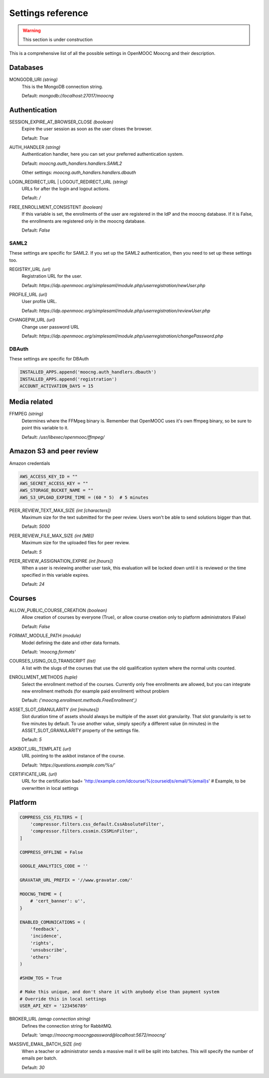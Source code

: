 Settings reference
==================

.. warning:: This section is under construction

This is a comprehensive list of all the possible settings in OpenMOOC Moocng and their description.

Databases
---------

MONGODB_URI *(string)*
    This is the MongoDB connection string.

    Default: *mongodb://localhost:27017/moocng*


Authentication
--------------

SESSION_EXPIRE_AT_BROWSER_CLOSE *(boolean)*
    Expire the user session as soon as the user closes the browser.

    Default: *True*

AUTH_HANDLER *(string)*
    Authentication handler, here you can set your preferred authentication system.

    Default: *moocng.auth_handlers.handlers.SAML2*

    Other settings: *moocng.auth_handlers.handlers.dbauth*

LOGIN_REDIRECT_URL | LOGOUT_REDIRECT_URL *(string)*
    URLs for after the login and logout actions.

    Default: */*

FREE_ENROLLMENT_CONSISTENT *(boolean)*
    If this variable is set, the enrollments of the user are registered in the IdP and the moocng database. If
    it is False, the enrollments are registered only in the moocng database.

    Default: *False*

SAML2
.....

These settings are specific for SAML2. If you set up the SAML2 authentication, then you
need to set up these settings too.

REGISTRY_URL *(url)*
    Registration URL for the user.

    Default: *https://idp.openmooc.org/simplesaml/module.php/userregistration/newUser.php*

PROFILE_URL *(url)*
    User profile URL.

    Default: *https://idp.openmooc.org/simplesaml/module.php/userregistration/reviewUser.php*

CHANGEPW_URL *(url)*
    Change user password URL

    Default: *https://idp.openmooc.org/simplesaml/module.php/userregistration/changePassword.php*

DBAuth
......

These settings are specific for DBAuth

.. code-block:: python

    INSTALLED_APPS.append('moocng.auth_handlers.dbauth')
    INSTALLED_APPS.append('registration')
    ACCOUNT_ACTIVATION_DAYS = 15

Media related
-------------

FFMPEG *(string)*
    Determines where the FFMpeg binary is. Remember that OpenMOOC uses it's own
    ffmpeg binary, so be sure to point this variable to it.

    Default: */usr/libexec/openmooc/ffmpeg/*

Amazon S3 and peer review
-------------------------

Amazon credentials

.. code-block:: python

    AWS_ACCESS_KEY_ID = ""
    AWS_SECRET_ACCESS_KEY = ""
    AWS_STORAGE_BUCKET_NAME = ""
    AWS_S3_UPLOAD_EXPIRE_TIME = (60 * 5)  # 5 minutes

PEER_REVIEW_TEXT_MAX_SIZE *(int [characters])*
    Maximum size for the text submitted for the peer review. Users won't be able to send solutions bigger than that.

    Default: *5000*

PEER_REVIEW_FILE_MAX_SIZE *(int [MB])*
    Maximum size for the uploaded files for peer review.

    Default: *5*

PEER_REVIEW_ASSIGNATION_EXPIRE *(int [hours])*
    When a user is reviewing another user task, this evaluation will be locked down until it is reviewed or the time specified
    in this variable expires.

    Default: *24*

Courses
-------

ALLOW_PUBLIC_COURSE_CREATION *(boolean)*
    Allow creation of courses by everyone (True), or allow course creation only to platform administrators (False)

    Default: *False*

FORMAT_MODULE_PATH *(module)*
    Model defining the date and other data formats.

    Default: *'moocng.formats'*

COURSES_USING_OLD_TRANSCRIPT *(list)*
    A list with the slugs of the courses that use the old qualification system where the normal units counted.

ENROLLMENT_METHODS *(tuple)*
    Select the enrollment method of the courses. Currently only free enrollments are allowed, but you can integrate new
    enrollment methods (for example paid enrollment) without problem

    Default: *('moocng.enrollment.methods.FreeEnrollment',)*

ASSET_SLOT_GRANULARITY *(int [minutes])*
    Slot duration time of assets should always be multiple of the asset slot granularity. That slot granularity is set to
    five minutes by default. To use another value, simply specify a different value (in minutes) in the ASSET_SLOT_GRANULARITY
    property of the settings file.

    Default: *5*

ASKBOT_URL_TEMPLATE *(url)*
    URL pointing to the askbot instance of the course.

    Default: *'https://questions.example.com/%s/'*

CERTIFICATE_URL *(url)*
    URL for the certification bad= 'http://example.com/idcourse/%(courseid)s/email/%(email)s'  # Example, to be overwritten in local settings

Platform
--------

.. code-block:: python

    COMPRESS_CSS_FILTERS = [
        'compressor.filters.css_default.CssAbsoluteFilter',
        'compressor.filters.cssmin.CSSMinFilter',
    ]

    COMPRESS_OFFLINE = False

    GOOGLE_ANALYTICS_CODE = ''

    GRAVATAR_URL_PREFIX = '//www.gravatar.com/'

    MOOCNG_THEME = {
        # 'cert_banner': u'',
    }

    ENABLED_COMUNICATIONS = (
        'feedback',
        'incidence',
        'rights',
        'unsubscribe',
        'others'
    )

    #SHOW_TOS = True

    # Make this unique, and don't share it with anybody else than payment system
    # Override this in local settings
    USER_API_KEY = '123456789'

BROKER_URL *(amqp connection string)*
    Defines the connection string for RabbitMQ.

    Default: *'amqp://moocng:moocngpassword@localhost:5672/moocng'*

MASSIVE_EMAIL_BATCH_SIZE *(int)*
    When a teacher or administrator sends a massive mail it will be split into batches. This will specify the number of emails
    per batch.

    Default: *30*




